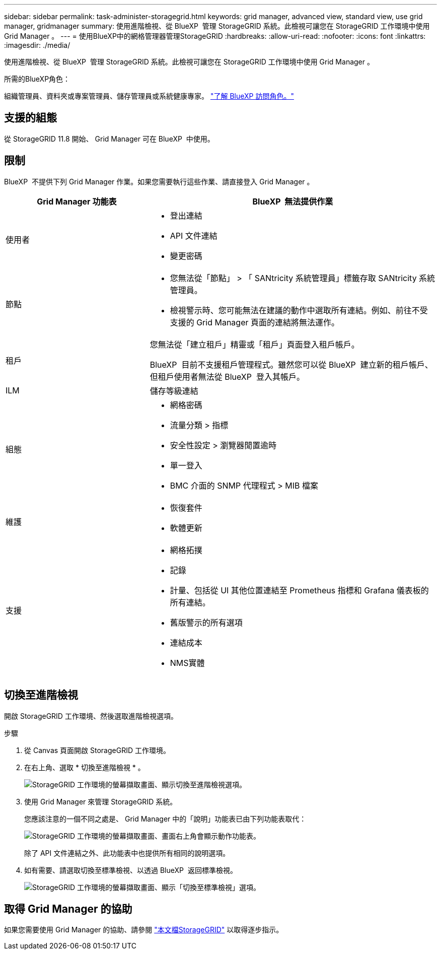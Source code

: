 ---
sidebar: sidebar 
permalink: task-administer-storagegrid.html 
keywords: grid manager, advanced view, standard view, use grid manager, gridmanager 
summary: 使用進階檢視、從 BlueXP  管理 StorageGRID 系統。此檢視可讓您在 StorageGRID 工作環境中使用 Grid Manager 。 
---
= 使用BlueXP中的網格管理器管理StorageGRID
:hardbreaks:
:allow-uri-read: 
:nofooter: 
:icons: font
:linkattrs: 
:imagesdir: ./media/


[role="lead"]
使用進階檢視、從 BlueXP  管理 StorageGRID 系統。此檢視可讓您在 StorageGRID 工作環境中使用 Grid Manager 。

.所需的BlueXP角色：
組織管理員、資料夾或專案管理員、儲存管理員或系統健康專家。 link:https://docs.netapp.com/us-en/bluexp-setup-admin/reference-iam-predefined-roles.html["了解 BlueXP 訪問角色。"^]



== 支援的組態

從 StorageGRID 11.8 開始、 Grid Manager 可在 BlueXP  中使用。



== 限制

BlueXP  不提供下列 Grid Manager 作業。如果您需要執行這些作業、請直接登入 Grid Manager 。

[cols="1a,2a"]
|===
| Grid Manager 功能表 | BlueXP  無法提供作業 


 a| 
使用者
 a| 
* 登出連結
* API 文件連結
* 變更密碼




 a| 
節點
 a| 
* 您無法從「節點」 > 「 SANtricity 系統管理員」標籤存取 SANtricity 系統管理員。
* 檢視警示時、您可能無法在建議的動作中選取所有連結。例如、前往不受支援的 Grid Manager 頁面的連結將無法運作。




 a| 
租戶
 a| 
您無法從「建立租戶」精靈或「租戶」頁面登入租戶帳戶。

BlueXP  目前不支援租戶管理程式。雖然您可以從 BlueXP  建立新的租戶帳戶、但租戶使用者無法從 BlueXP  登入其帳戶。



 a| 
ILM
 a| 
儲存等級連結



 a| 
組態
 a| 
* 網格密碼
* 流量分類 > 指標
* 安全性設定 > 瀏覽器閒置逾時
* 單一登入
* BMC 介面的 SNMP 代理程式 > MIB 檔案




 a| 
維護
 a| 
* 恢復套件
* 軟體更新




 a| 
支援
 a| 
* 網格拓撲
* 記錄
* 計量、包括從 UI 其他位置連結至 Prometheus 指標和 Grafana 儀表板的所有連結。
* 舊版警示的所有選項
* 連結成本
* NMS實體


|===


== 切換至進階檢視

開啟 StorageGRID 工作環境、然後選取進階檢視選項。

.步驟
. 從 Canvas 頁面開啟 StorageGRID 工作環境。
. 在右上角、選取 * 切換至進階檢視 * 。
+
image:screenshot-advanced-view.png["StorageGRID 工作環境的螢幕擷取畫面、顯示切換至進階檢視選項。"]

. 使用 Grid Manager 來管理 StorageGRID 系統。
+
您應該注意的一個不同之處是、 Grid Manager 中的「說明」功能表已由下列功能表取代：

+
image:advanced-view-menu.png["StorageGRID 工作環境的螢幕擷取畫面、畫面右上角會顯示動作功能表。"]

+
除了 API 文件連結之外、此功能表中也提供所有相同的說明選項。

. 如有需要、請選取切換至標準檢視、以透過 BlueXP  返回標準檢視。
+
image:screenshot-standard-view.png["StorageGRID 工作環境的螢幕擷取畫面、顯示「切換至標準檢視」選項。"]





== 取得 Grid Manager 的協助

如果您需要使用 Grid Manager 的協助、請參閱 https://docs.netapp.com/us-en/storagegrid-118/admin/index.html["本文檔StorageGRID"^] 以取得逐步指示。

